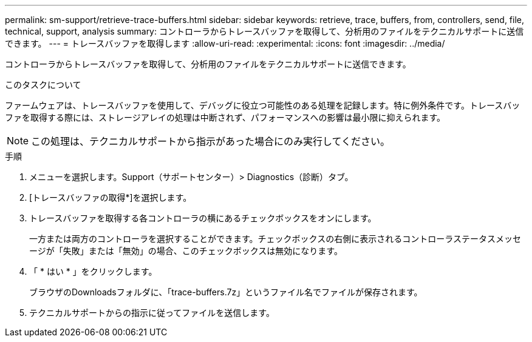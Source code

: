 ---
permalink: sm-support/retrieve-trace-buffers.html 
sidebar: sidebar 
keywords: retrieve, trace, buffers, from, controllers, send, file, technical, support, analysis 
summary: コントローラからトレースバッファを取得して、分析用のファイルをテクニカルサポートに送信できます。 
---
= トレースバッファを取得します
:allow-uri-read: 
:experimental: 
:icons: font
:imagesdir: ../media/


[role="lead"]
コントローラからトレースバッファを取得して、分析用のファイルをテクニカルサポートに送信できます。

.このタスクについて
ファームウェアは、トレースバッファを使用して、デバッグに役立つ可能性のある処理を記録します。特に例外条件です。トレースバッファを取得する際には、ストレージアレイの処理は中断されず、パフォーマンスへの影響は最小限に抑えられます。

[NOTE]
====
この処理は、テクニカルサポートから指示があった場合にのみ実行してください。

====
.手順
. メニューを選択します。Support（サポートセンター）> Diagnostics（診断）タブ。
. [トレースバッファの取得*]を選択します。
. トレースバッファを取得する各コントローラの横にあるチェックボックスをオンにします。
+
一方または両方のコントローラを選択することができます。チェックボックスの右側に表示されるコントローラステータスメッセージが「失敗」または「無効」の場合、このチェックボックスは無効になります。

. 「 * はい * 」をクリックします。
+
ブラウザのDownloadsフォルダに、「trace-buffers.7z」というファイル名でファイルが保存されます。

. テクニカルサポートからの指示に従ってファイルを送信します。

